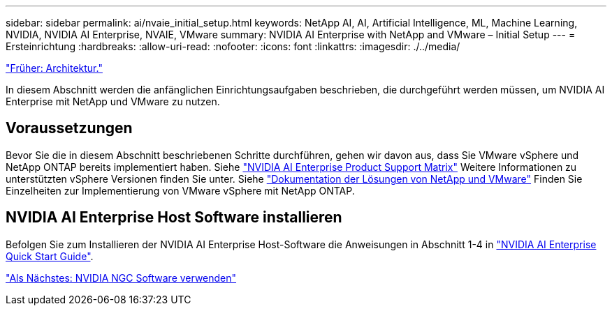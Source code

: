 ---
sidebar: sidebar 
permalink: ai/nvaie_initial_setup.html 
keywords: NetApp AI, AI, Artificial Intelligence, ML, Machine Learning, NVIDIA, NVIDIA AI Enterprise, NVAIE, VMware 
summary: NVIDIA AI Enterprise with NetApp and VMware – Initial Setup 
---
= Ersteinrichtung
:hardbreaks:
:allow-uri-read: 
:nofooter: 
:icons: font
:linkattrs: 
:imagesdir: ./../media/


link:nvaie_architecture.html["Früher: Architektur."]

[role="lead"]
In diesem Abschnitt werden die anfänglichen Einrichtungsaufgaben beschrieben, die durchgeführt werden müssen, um NVIDIA AI Enterprise mit NetApp und VMware zu nutzen.



== Voraussetzungen

Bevor Sie die in diesem Abschnitt beschriebenen Schritte durchführen, gehen wir davon aus, dass Sie VMware vSphere und NetApp ONTAP bereits implementiert haben. Siehe link:https://docs.nvidia.com/ai-enterprise/latest/product-support-matrix/index.html["NVIDIA AI Enterprise Product Support Matrix"] Weitere Informationen zu unterstützten vSphere Versionen finden Sie unter. Siehe link:https://docs.netapp.com/us-en/netapp-solutions/virtualization/netapp-vmware.html["Dokumentation der Lösungen von NetApp und VMware"] Finden Sie Einzelheiten zur Implementierung von VMware vSphere mit NetApp ONTAP.



== NVIDIA AI Enterprise Host Software installieren

Befolgen Sie zum Installieren der NVIDIA AI Enterprise Host-Software die Anweisungen in Abschnitt 1-4 in link:https://docs.nvidia.com/ai-enterprise/latest/quick-start-guide/index.html["NVIDIA AI Enterprise Quick Start Guide"].

link:nvaie_ngc.html["Als Nächstes: NVIDIA NGC Software verwenden"]
